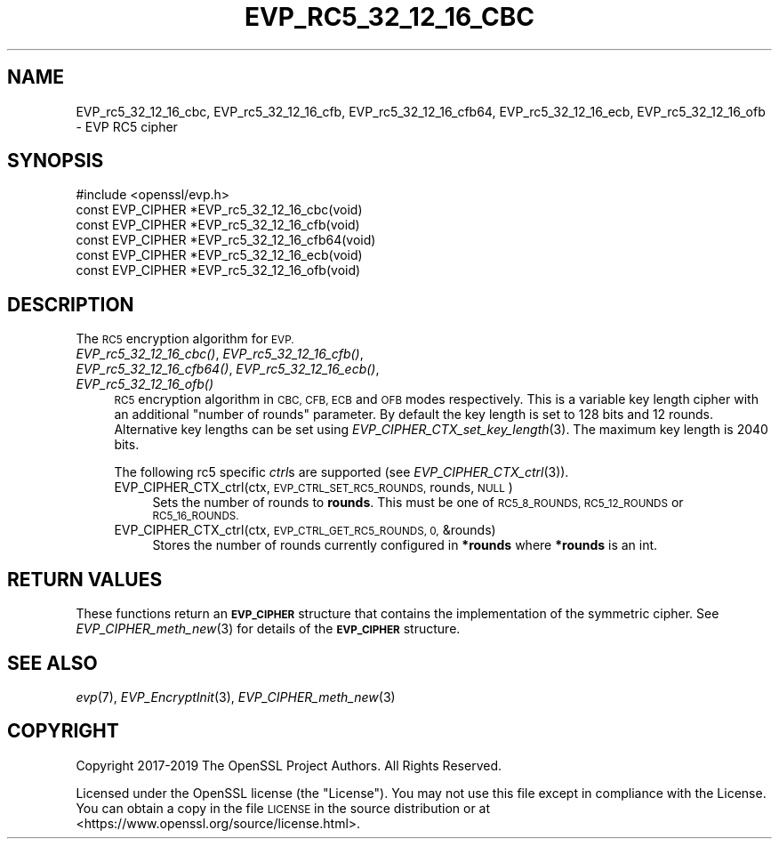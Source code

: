 .\" Automatically generated by Pod::Man 2.27 (Pod::Simple 3.28)
.\"
.\" Standard preamble:
.\" ========================================================================
.de Sp \" Vertical space (when we can't use .PP)
.if t .sp .5v
.if n .sp
..
.de Vb \" Begin verbatim text
.ft CW
.nf
.ne \\$1
..
.de Ve \" End verbatim text
.ft R
.fi
..
.\" Set up some character translations and predefined strings.  \*(-- will
.\" give an unbreakable dash, \*(PI will give pi, \*(L" will give a left
.\" double quote, and \*(R" will give a right double quote.  \*(C+ will
.\" give a nicer C++.  Capital omega is used to do unbreakable dashes and
.\" therefore won't be available.  \*(C` and \*(C' expand to `' in nroff,
.\" nothing in troff, for use with C<>.
.tr \(*W-
.ds C+ C\v'-.1v'\h'-1p'\s-2+\h'-1p'+\s0\v'.1v'\h'-1p'
.ie n \{\
.    ds -- \(*W-
.    ds PI pi
.    if (\n(.H=4u)&(1m=24u) .ds -- \(*W\h'-12u'\(*W\h'-12u'-\" diablo 10 pitch
.    if (\n(.H=4u)&(1m=20u) .ds -- \(*W\h'-12u'\(*W\h'-8u'-\"  diablo 12 pitch
.    ds L" ""
.    ds R" ""
.    ds C` ""
.    ds C' ""
'br\}
.el\{\
.    ds -- \|\(em\|
.    ds PI \(*p
.    ds L" ``
.    ds R" ''
.    ds C`
.    ds C'
'br\}
.\"
.\" Escape single quotes in literal strings from groff's Unicode transform.
.ie \n(.g .ds Aq \(aq
.el       .ds Aq '
.\"
.\" If the F register is turned on, we'll generate index entries on stderr for
.\" titles (.TH), headers (.SH), subsections (.SS), items (.Ip), and index
.\" entries marked with X<> in POD.  Of course, you'll have to process the
.\" output yourself in some meaningful fashion.
.\"
.\" Avoid warning from groff about undefined register 'F'.
.de IX
..
.nr rF 0
.if \n(.g .if rF .nr rF 1
.if (\n(rF:(\n(.g==0)) \{
.    if \nF \{
.        de IX
.        tm Index:\\$1\t\\n%\t"\\$2"
..
.        if !\nF==2 \{
.            nr % 0
.            nr F 2
.        \}
.    \}
.\}
.rr rF
.\"
.\" Accent mark definitions (@(#)ms.acc 1.5 88/02/08 SMI; from UCB 4.2).
.\" Fear.  Run.  Save yourself.  No user-serviceable parts.
.    \" fudge factors for nroff and troff
.if n \{\
.    ds #H 0
.    ds #V .8m
.    ds #F .3m
.    ds #[ \f1
.    ds #] \fP
.\}
.if t \{\
.    ds #H ((1u-(\\\\n(.fu%2u))*.13m)
.    ds #V .6m
.    ds #F 0
.    ds #[ \&
.    ds #] \&
.\}
.    \" simple accents for nroff and troff
.if n \{\
.    ds ' \&
.    ds ` \&
.    ds ^ \&
.    ds , \&
.    ds ~ ~
.    ds /
.\}
.if t \{\
.    ds ' \\k:\h'-(\\n(.wu*8/10-\*(#H)'\'\h"|\\n:u"
.    ds ` \\k:\h'-(\\n(.wu*8/10-\*(#H)'\`\h'|\\n:u'
.    ds ^ \\k:\h'-(\\n(.wu*10/11-\*(#H)'^\h'|\\n:u'
.    ds , \\k:\h'-(\\n(.wu*8/10)',\h'|\\n:u'
.    ds ~ \\k:\h'-(\\n(.wu-\*(#H-.1m)'~\h'|\\n:u'
.    ds / \\k:\h'-(\\n(.wu*8/10-\*(#H)'\z\(sl\h'|\\n:u'
.\}
.    \" troff and (daisy-wheel) nroff accents
.ds : \\k:\h'-(\\n(.wu*8/10-\*(#H+.1m+\*(#F)'\v'-\*(#V'\z.\h'.2m+\*(#F'.\h'|\\n:u'\v'\*(#V'
.ds 8 \h'\*(#H'\(*b\h'-\*(#H'
.ds o \\k:\h'-(\\n(.wu+\w'\(de'u-\*(#H)/2u'\v'-.3n'\*(#[\z\(de\v'.3n'\h'|\\n:u'\*(#]
.ds d- \h'\*(#H'\(pd\h'-\w'~'u'\v'-.25m'\f2\(hy\fP\v'.25m'\h'-\*(#H'
.ds D- D\\k:\h'-\w'D'u'\v'-.11m'\z\(hy\v'.11m'\h'|\\n:u'
.ds th \*(#[\v'.3m'\s+1I\s-1\v'-.3m'\h'-(\w'I'u*2/3)'\s-1o\s+1\*(#]
.ds Th \*(#[\s+2I\s-2\h'-\w'I'u*3/5'\v'-.3m'o\v'.3m'\*(#]
.ds ae a\h'-(\w'a'u*4/10)'e
.ds Ae A\h'-(\w'A'u*4/10)'E
.    \" corrections for vroff
.if v .ds ~ \\k:\h'-(\\n(.wu*9/10-\*(#H)'\s-2\u~\d\s+2\h'|\\n:u'
.if v .ds ^ \\k:\h'-(\\n(.wu*10/11-\*(#H)'\v'-.4m'^\v'.4m'\h'|\\n:u'
.    \" for low resolution devices (crt and lpr)
.if \n(.H>23 .if \n(.V>19 \
\{\
.    ds : e
.    ds 8 ss
.    ds o a
.    ds d- d\h'-1'\(ga
.    ds D- D\h'-1'\(hy
.    ds th \o'bp'
.    ds Th \o'LP'
.    ds ae ae
.    ds Ae AE
.\}
.rm #[ #] #H #V #F C
.\" ========================================================================
.\"
.IX Title "EVP_RC5_32_12_16_CBC 3"
.TH EVP_RC5_32_12_16_CBC 3 "2023-05-25" "1.1.1u-dev" "OpenSSL"
.\" For nroff, turn off justification.  Always turn off hyphenation; it makes
.\" way too many mistakes in technical documents.
.if n .ad l
.nh
.SH "NAME"
EVP_rc5_32_12_16_cbc, EVP_rc5_32_12_16_cfb, EVP_rc5_32_12_16_cfb64, EVP_rc5_32_12_16_ecb, EVP_rc5_32_12_16_ofb \&\- EVP RC5 cipher
.SH "SYNOPSIS"
.IX Header "SYNOPSIS"
.Vb 1
\& #include <openssl/evp.h>
\&
\& const EVP_CIPHER *EVP_rc5_32_12_16_cbc(void)
\& const EVP_CIPHER *EVP_rc5_32_12_16_cfb(void)
\& const EVP_CIPHER *EVP_rc5_32_12_16_cfb64(void)
\& const EVP_CIPHER *EVP_rc5_32_12_16_ecb(void)
\& const EVP_CIPHER *EVP_rc5_32_12_16_ofb(void)
.Ve
.SH "DESCRIPTION"
.IX Header "DESCRIPTION"
The \s-1RC5\s0 encryption algorithm for \s-1EVP.\s0
.IP "\fIEVP_rc5_32_12_16_cbc()\fR, \fIEVP_rc5_32_12_16_cfb()\fR, \fIEVP_rc5_32_12_16_cfb64()\fR, \fIEVP_rc5_32_12_16_ecb()\fR, \fIEVP_rc5_32_12_16_ofb()\fR" 4
.IX Item "EVP_rc5_32_12_16_cbc(), EVP_rc5_32_12_16_cfb(), EVP_rc5_32_12_16_cfb64(), EVP_rc5_32_12_16_ecb(), EVP_rc5_32_12_16_ofb()"
\&\s-1RC5\s0 encryption algorithm in \s-1CBC, CFB, ECB\s0 and \s-1OFB\s0 modes respectively. This is a
variable key length cipher with an additional \*(L"number of rounds\*(R" parameter. By
default the key length is set to 128 bits and 12 rounds. Alternative key lengths
can be set using \fIEVP_CIPHER_CTX_set_key_length\fR\|(3). The maximum key length is
2040 bits.
.Sp
The following rc5 specific \fIctrl\fRs are supported (see
\&\fIEVP_CIPHER_CTX_ctrl\fR\|(3)).
.RS 4
.IP "EVP_CIPHER_CTX_ctrl(ctx, \s-1EVP_CTRL_SET_RC5_ROUNDS,\s0 rounds, \s-1NULL\s0)" 4
.IX Item "EVP_CIPHER_CTX_ctrl(ctx, EVP_CTRL_SET_RC5_ROUNDS, rounds, NULL)"
Sets the number of rounds to \fBrounds\fR. This must be one of \s-1RC5_8_ROUNDS,
RC5_12_ROUNDS\s0 or \s-1RC5_16_ROUNDS.\s0
.IP "EVP_CIPHER_CTX_ctrl(ctx, \s-1EVP_CTRL_GET_RC5_ROUNDS, 0,\s0 &rounds)" 4
.IX Item "EVP_CIPHER_CTX_ctrl(ctx, EVP_CTRL_GET_RC5_ROUNDS, 0, &rounds)"
Stores the number of rounds currently configured in \fB*rounds\fR where \fB*rounds\fR
is an int.
.RE
.RS 4
.RE
.SH "RETURN VALUES"
.IX Header "RETURN VALUES"
These functions return an \fB\s-1EVP_CIPHER\s0\fR structure that contains the
implementation of the symmetric cipher. See \fIEVP_CIPHER_meth_new\fR\|(3) for
details of the \fB\s-1EVP_CIPHER\s0\fR structure.
.SH "SEE ALSO"
.IX Header "SEE ALSO"
\&\fIevp\fR\|(7),
\&\fIEVP_EncryptInit\fR\|(3),
\&\fIEVP_CIPHER_meth_new\fR\|(3)
.SH "COPYRIGHT"
.IX Header "COPYRIGHT"
Copyright 2017\-2019 The OpenSSL Project Authors. All Rights Reserved.
.PP
Licensed under the OpenSSL license (the \*(L"License\*(R").  You may not use
this file except in compliance with the License.  You can obtain a copy
in the file \s-1LICENSE\s0 in the source distribution or at
<https://www.openssl.org/source/license.html>.
